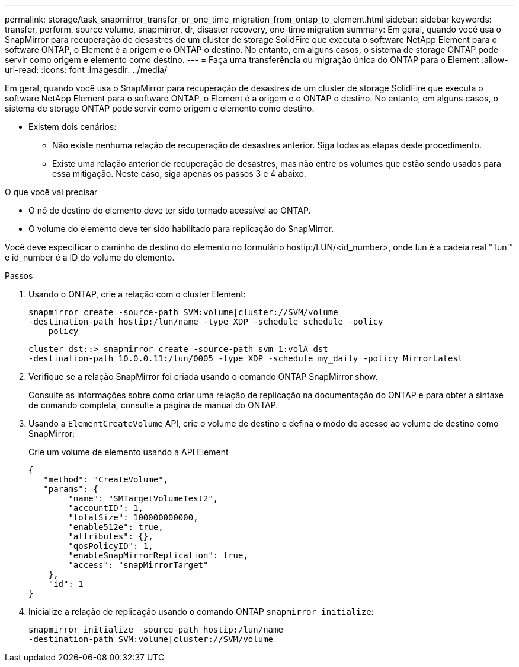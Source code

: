 ---
permalink: storage/task_snapmirror_transfer_or_one_time_migration_from_ontap_to_element.html 
sidebar: sidebar 
keywords: transfer, perform, source volume, snapmirror, dr, disaster recovery, one-time migration 
summary: Em geral, quando você usa o SnapMirror para recuperação de desastres de um cluster de storage SolidFire que executa o software NetApp Element para o software ONTAP, o Element é a origem e o ONTAP o destino. No entanto, em alguns casos, o sistema de storage ONTAP pode servir como origem e elemento como destino. 
---
= Faça uma transferência ou migração única do ONTAP para o Element
:allow-uri-read: 
:icons: font
:imagesdir: ../media/


[role="lead"]
Em geral, quando você usa o SnapMirror para recuperação de desastres de um cluster de storage SolidFire que executa o software NetApp Element para o software ONTAP, o Element é a origem e o ONTAP o destino. No entanto, em alguns casos, o sistema de storage ONTAP pode servir como origem e elemento como destino.

* Existem dois cenários:
+
** Não existe nenhuma relação de recuperação de desastres anterior. Siga todas as etapas deste procedimento.
** Existe uma relação anterior de recuperação de desastres, mas não entre os volumes que estão sendo usados para essa mitigação. Neste caso, siga apenas os passos 3 e 4 abaixo.




.O que você vai precisar
* O nó de destino do elemento deve ter sido tornado acessível ao ONTAP.
* O volume do elemento deve ter sido habilitado para replicação do SnapMirror.


Você deve especificar o caminho de destino do elemento no formulário hostip:/LUN/<id_number>, onde lun é a cadeia real "'lun'" e id_number é a ID do volume do elemento.

.Passos
. Usando o ONTAP, crie a relação com o cluster Element:
+
[listing]
----
snapmirror create -source-path SVM:volume|cluster://SVM/volume
-destination-path hostip:/lun/name -type XDP -schedule schedule -policy
    policy
----
+
[listing]
----
cluster_dst::> snapmirror create -source-path svm_1:volA_dst
-destination-path 10.0.0.11:/lun/0005 -type XDP -schedule my_daily -policy MirrorLatest
----
. Verifique se a relação SnapMirror foi criada usando o comando ONTAP SnapMirror show.
+
Consulte as informações sobre como criar uma relação de replicação na documentação do ONTAP e para obter a sintaxe de comando completa, consulte a página de manual do ONTAP.

. Usando a `ElementCreateVolume` API, crie o volume de destino e defina o modo de acesso ao volume de destino como SnapMirror:
+
Crie um volume de elemento usando a API Element

+
[listing]
----
{
   "method": "CreateVolume",
   "params": {
        "name": "SMTargetVolumeTest2",
        "accountID": 1,
        "totalSize": 100000000000,
        "enable512e": true,
        "attributes": {},
        "qosPolicyID": 1,
        "enableSnapMirrorReplication": true,
        "access": "snapMirrorTarget"
    },
    "id": 1
}
----
. Inicialize a relação de replicação usando o comando ONTAP `snapmirror initialize`:
+
[listing]
----
snapmirror initialize -source-path hostip:/lun/name
-destination-path SVM:volume|cluster://SVM/volume
----

